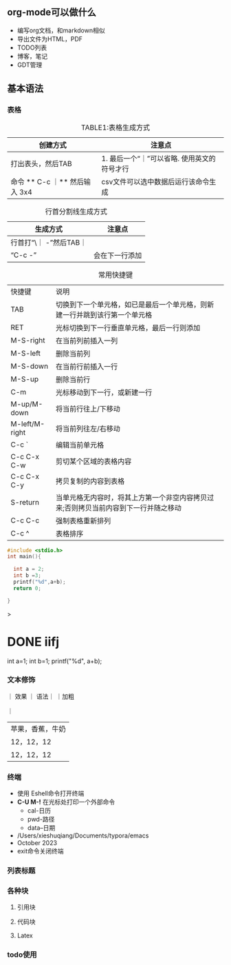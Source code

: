 ** org-mode可以做什么

+ 编写org文档，和markdown相似
+ 导出文件为HTML，PDF
+ TODO列表
+ 博客，笔记
+ GDT管理

** 基本语法
*** 表格
#+caption: TABLE1:表格生成方式
 | 创建方式                      | 注意点                                     |
 |-----------------------------+-------------------------------------------|
 | 打出表头，然后TAB             | 1. 最后一个“｜”可以省略\n 2. 使用英文的符号才行 |
 | 命令 ** C-c ｜** 然后输入 3x4 | csv文件可以选中数据后运行该命令生成            |

#+caption: 行首分割线生成方式
| 生成方式               | 注意点        |
|----------------------+--------------|
| 行首打“\｜ -”然后TAB｜ |              |
| “C-c -”              | 会在下一行添加 |

#+caption: 常用快捷键
| 快捷键          | 说明                                                                     |
| TAB            | 切换到下一个单元格，如已是最后一个单元格，则新建一行并跳到该行第一个单元格         |
| RET            | 光标切换到下一行垂直单元格，最后一行则添加                                                   |
| M-S-right      | 在当前列前插入一列                                                         |
| M-S-left       | 删除当前列                                                                |
| M-S-down       | 在当前行前插入一行                                                         |
| M-S-up         | 删除当前行                                                                |
| C-m            |光标移动到下一行，或新建一行                                                  |
| M-up/M-down    | 将当前行往上/下移动                                                        |
| M-left/M-right | 将当前列往左/右移动                                                        |
| C-c `          | 编辑当前单元格                                                            |
| C-c C-x C-w    | 剪切某个区域的表格内容                                                      |
| C-c C-x C-y    | 拷贝复制的内容到表格                                                       |
| S-return       | 当单元格无内容时，将其上方第一个非空内容拷贝过来;否则拷贝当前内容到下一行并随之移动 |
| C-c C-c        | 强制表格重新排列                                                           |
| C-c ^          | 表格排序                                                                  |


#+begin_src C :result output
#include <stdio.h>
int main(){

  int a = 2;
  int b =3;
  printf("%d",a+b);
  return 0;

}

#+end_src>


* DONE iifj

# +begin_src C++ :includes <stdio.h>
  int a=1;
  int b=1;
  printf("%d\n", a+b);
# +end_src

*** 文本修饰

｜ 效果 ｜ 语法｜
｜加粗

｜

| 苹果，香蕉，牛奶 |
| 12，12，12     |
| 12，12，12     |

*** 终端

+ 使用 Eshell命令打开终端
+ **C-U M-!** 在光标处打印一个外部命令
  + cal-日历
  + pwd-路径
  + data--日期
+ /Users/xieshuqiang/Documents/typora/emacs
+ October 2023
+ exit命令关闭终端




*** 列表标题

*** 各种块

**** 引用块

**** 代码块

**** Latex

*** todo使用

** 

** 


